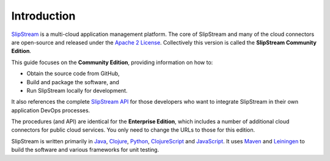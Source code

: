Introduction
============

`SlipStream <http://sixsq.com/products/slipstream.html>`__ is a
multi-cloud application management platform. The core of SlipStream and
many of the cloud connectors are open-source and released under the
`Apache 2 License <http://www.apache.org/licenses/LICENSE-2.0.html>`__.
Collectively this version is called the **SlipStream Community
Edition**.

This guide focuses on the **Community Edition**, providing information
on how to:

-  Obtain the source code from GitHub,
-  Build and package the software, and
-  Run SlipStream locally for development.

It also references the complete `SlipStream
API <http://ssapi.sixsq.com>`__ for those developers who want to
integrate SlipStream in their own application DevOps processes.

The procedures (and API) are identical for the **Enterprise Edition**,
which includes a number of additional cloud connectors for public cloud
services. You only need to change the URLs to those for this edition.

SlipStream is written primarily in `Java <https://www.java.com>`__,
`Clojure <http://clojure.org>`__, `Python <https://www.python.org>`__,
`ClojureScript <https://github.com/clojure/clojurescript>`__ and
`JavaScript <https://developer.mozilla.org/en-US/docs/Web/JavaScript>`__.
It uses `Maven <https://maven.apache.org/>`__ and
`Leiningen <http://leiningen.org>`__ to build the software and various
frameworks for unit testing.
